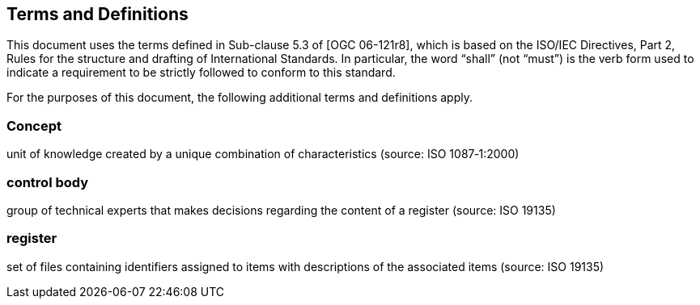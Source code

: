 == Terms and Definitions
This document uses the terms defined in Sub-clause 5.3 of [OGC 06-121r8], which is based on the ISO/IEC Directives, Part 2, Rules for the structure and drafting of International Standards. In particular, the word “shall” (not “must”) is the verb form used to indicate a requirement to be strictly followed to conform to this standard.

For the purposes of this document, the following additional terms and definitions apply.

=== *Concept*
unit of knowledge created by a unique combination of characteristics (source: ISO 1087‑1:2000)

=== *control body*
group of technical experts that makes decisions regarding the content of a register (source: ISO 19135)

=== *register*
set of files containing identifiers assigned to items with descriptions of the associated items (source: ISO 19135)
